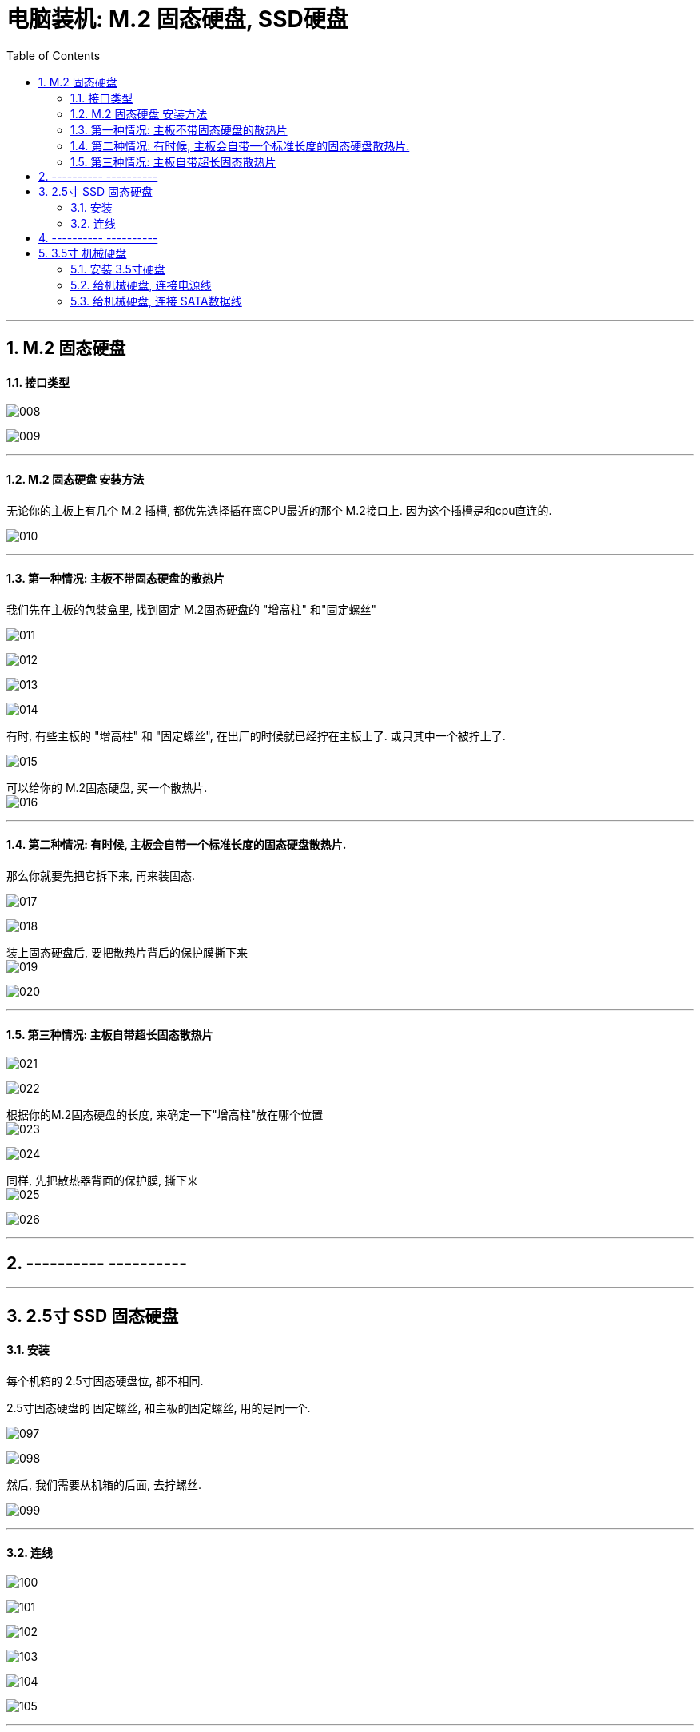 
= 电脑装机: M.2 固态硬盘, SSD硬盘
:toc:
:sectnums:

---


== M.2 固态硬盘

==== 接口类型

image:img_PC/008.png[]

image:img_PC/009.png[]

---

==== M.2 固态硬盘 安装方法

无论你的主板上有几个 M.2 插槽, 都优先选择插在离CPU最近的那个 M.2接口上. 因为这个插槽是和cpu直连的.

image:img_PC/010.png[]

---

==== 第一种情况: 主板不带固态硬盘的散热片

我们先在主板的包装盒里, 找到固定 M.2固态硬盘的 "增高柱" 和"固定螺丝"

image:img_PC/011.png[]

image:img_PC/012.png[]

image:img_PC/013.png[]

image:img_PC/014.png[]

有时, 有些主板的 "增高柱" 和 "固定螺丝", 在出厂的时候就已经拧在主板上了. 或只其中一个被拧上了.

image:img_PC/015.png[]

可以给你的 M.2固态硬盘, 买一个散热片. +
image:img_PC/016.png[]

---

==== 第二种情况: 有时候, 主板会自带一个标准长度的固态硬盘散热片.

那么你就要先把它拆下来, 再来装固态.

image:img_PC/017.png[]

image:img_PC/018.png[]

装上固态硬盘后, 要把散热片背后的保护膜撕下来 +
image:img_PC/019.png[]

image:img_PC/020.png[]

---

==== 第三种情况: 主板自带超长固态散热片

image:img_PC/021.png[]

image:img_PC/022.png[]

根据你的M.2固态硬盘的长度, 来确定一下"增高柱"放在哪个位置 +
image:img_PC/023.png[]

image:img_PC/024.png[]

同样, 先把散热器背面的保护膜, 撕下来 +
image:img_PC/025.png[]

image:img_PC/026.png[]

---

== ---------- ----------

---

== 2.5寸 SSD 固态硬盘


==== 安装

每个机箱的 2.5寸固态硬盘位, 都不相同.

2.5寸固态硬盘的 固定螺丝, 和主板的固定螺丝, 用的是同一个.

image:img_PC/097.png[]

image:img_PC/098.png[]

然后, 我们需要从机箱的后面, 去拧螺丝.

image:img_PC/099.png[]


---

==== 连线

image:img_PC/100.png[]

image:img_PC/101.png[]

image:img_PC/102.png[]

image:img_PC/103.png[]

image:img_PC/104.png[]

image:img_PC/105.png[]


---

== ---------- ----------

---

== 3.5寸 机械硬盘

==== 安装 3.5寸硬盘

每一个机箱的 3.5寸硬盘位, 都不相同.

比如本例中的案例:

image:img_PC/077.png[]

把机箱放倒后来操作 +
image:img_PC/078.png[]

然后, 把硬盘支架拆下来

image:img_PC/079.png[]

将3.5寸机械硬盘, 装到硬盘架上

image:img_PC/080.png[]

image:img_PC/081.png[]

image:img_PC/082.png[]

然后, 将硬盘支架, 重新安装回去

image:img_PC/083.png[]

image:img_PC/084.png[]

image:img_PC/085.png[]

---

==== 给机械硬盘, 连接电源线

image:img_PC/086.png[]

image:img_PC/087.png[]

image:img_PC/088.png[]

image:img_PC/089.png[]

---

==== 给机械硬盘, 连接 SATA数据线

再从主板盒子里, 找到 SATA数据线

image:img_PC/090.png[]

image:img_PC/091.png[]

image:img_PC/092.png[]

image:img_PC/093.png[]


image:img_PC/094.png[]

由于M.2的优先级, 是高于SATA 的. 换言之, 这些主板, 你插了 M.2固态, 则部分SATA接口, 就直接失效了, 会被禁用.

例如: +
image:img_PC/095.png[]

image:img_PC/096.png[]

---
